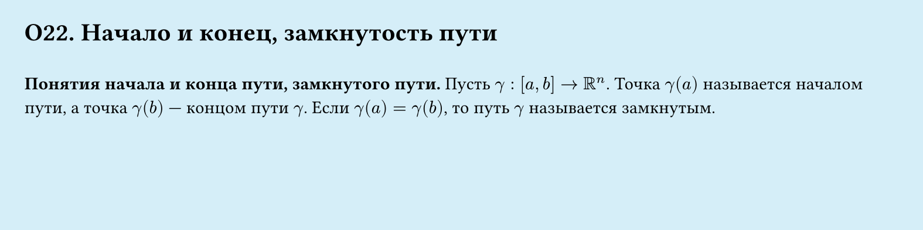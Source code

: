#set page(width: 20cm, height: 5cm, fill: color.hsl(197.14deg, 71.43%, 90.39%), margin: 15pt)
#set align(left + top)
= О22. Начало и конец, замкнутость пути
\
*Понятия начала и конца пути, замкнутого пути.*
Пусть $gamma : [a, b] -> RR^n$. Точка $gamma (a)$ называется началом пути, а точка $gamma (b)$ — концом пути $gamma$. Если $gamma (a) = gamma (b)$, то путь $gamma$ называется замкнутым.
